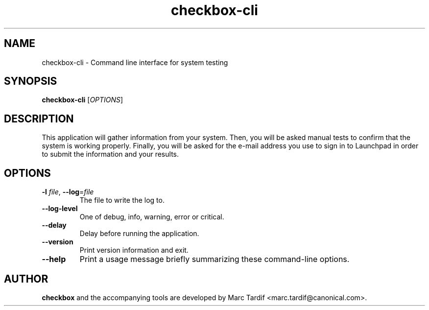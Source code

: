 .TH checkbox\-cli 1 "February 04, 2008" "Marc Tardif"

.SH NAME

checkbox\-cli \- Command line interface for system testing

.SH SYNOPSIS

.B checkbox\-cli
.RI [ OPTIONS ]

.SH DESCRIPTION

This application will gather information from your system. Then,
you will be asked manual tests to confirm that the system is working
properly. Finally, you will be asked for the e-mail address you use
to sign in to Launchpad in order to submit the information and your
results.

.SH OPTIONS

.TP
.B \-l \fIfile\fR, \fB\-\-log\fR=\fIfile
The file to write the log to.

.TP
.B \-\-log-level
One of debug, info, warning, error or critical.

.TP
.B \-\-delay
Delay before running the application.

.TP
.B \-\-version
Print version information and exit.

.TP
.B \-\-help
Print a usage message briefly summarizing these command-line options.

.SH AUTHOR
.B checkbox
and the accompanying tools are developed by Marc Tardif
<marc.tardif@canonical.com>.
